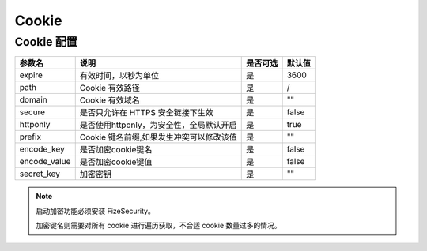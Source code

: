 ======
Cookie
======

Cookie 配置
===========

+---------------+-----------------------------------------------------------+---------+--------+
|参数名         |说明                                                       |是否可选 |默认值  |
+===============+===========================================================+=========+========+
|expire         |有效时间，以秒为单位                                       |是       |3600    |
+---------------+-----------------------------------------------------------+---------+--------+
|path           |Cookie 有效路径                                            |是       |/       |
+---------------+-----------------------------------------------------------+---------+--------+
|domain         |Cookie 有效域名                                            |是       |""      |
+---------------+-----------------------------------------------------------+---------+--------+
|secure         |是否只允许在 HTTPS 安全链接下生效                          |是       |false   |
+---------------+-----------------------------------------------------------+---------+--------+
|httponly       |是否使用httponly，为安全性，全局默认开启                   |是       |true    |
+---------------+-----------------------------------------------------------+---------+--------+
|prefix         |Cookie 键名前缀,如果发生冲突可以修改该值                   |是       |""      |
+---------------+-----------------------------------------------------------+---------+--------+
|encode_key     |是否加密cookie键名                                         |是       |false   |
+---------------+-----------------------------------------------------------+---------+--------+
|encode_value   |是否加密cookie键值                                         |是       |false   |
+---------------+-----------------------------------------------------------+---------+--------+
|secret_key     |加密密钥                                                   |是       |""      |
+---------------+-----------------------------------------------------------+---------+--------+


.. note::

   启动加密功能必须安装 FizeSecurity。
   
   加密键名则需要对所有 cookie 进行遍历获取，不合适 cookie 数量过多的情况。